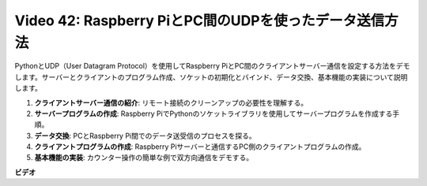 Video 42: Raspberry PiとPC間のUDPを使ったデータ送信方法
=======================================================================================

PythonとUDP（User Datagram Protocol）を使用してRaspberry PiとPC間のクライアントサーバー通信を設定する方法をデモします。サーバーとクライアントのプログラム作成、ソケットの初期化とバインド、データ交換、基本機能の実装について説明します。

1. **クライアントサーバー通信の紹介**: リモート接続のクリーンアップの必要性を理解する。
2. **サーバープログラムの作成**: Raspberry PiでPythonのソケットライブラリを使用してサーバープログラムを作成する手順。
3. **データ交換**: PCとRaspberry Pi間でのデータ送受信のプロセスを探る。
4. **クライアントプログラムの作成**: Raspberry Piサーバーと通信するPC側のクライアントプログラムの作成。
5. **基本機能の実装**: カウンター操作の簡単な例で双方向通信をデモする。

**ビデオ**

.. raw:: html

    <iframe width="700" height="500" src="https://www.youtube.com/embed/S7Yle8clJ30?si=6PugK0FVZ9w5Pfy5" title="YouTube video player" frameborder="0" allow="accelerometer; autoplay; clipboard-write; encrypted-media; gyroscope; picture-in-picture; web-share" allowfullscreen></iframe>
